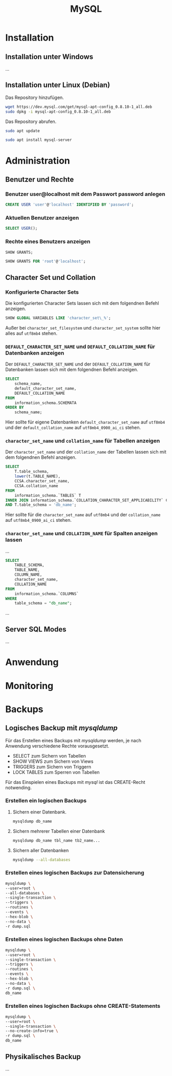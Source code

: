 #+TITLE: MySQL
* Installation

** Installation unter Windows
...

** Installation unter Linux (Debian)

Das Repository hinzufügen.

#+BEGIN_SRC sh
wget https://dev.mysql.com/get/mysql-apt-config_0.8.10-1_all.deb
sudo dpkg -i mysql-apt-config_0.8.10-1_all.deb
#+END_SRC

Das Repository abrufen.

#+BEGIN_SRC sh
sudo apt update
#+END_SRC

#+BEGIN_SRC sh
sudo apt install mysql-server
#+END_SRC

* Administration

** Benutzer und Rechte
*** Benutzer user@localhost mit dem Passwort password anlegen
#+BEGIN_SRC sql
CREATE USER 'user'@'localhost' IDENTIFIED BY 'password';
#+END_SRC

*** Aktuellen Benutzer anzeigen
#+BEGIN_SRC sql
SELECT USER();
#+END_SRC

*** Rechte eines Benutzers anzeigen
#+BEGIN_SRC sql
SHOW GRANTS;
#+END_SRC
#+BEGIN_SRC sql
SHOW GRANTS FOR 'root'@'localhost';
#+END_SRC

** Character Set und Collation

*** Konfigurierte Character Sets

Die konfigurierten Character Sets lassen sich mit dem folgendnen Befehl anzeigen.

#+BEGIN_SRC sql
SHOW GLOBAL VARIABLES LIKE 'character_set\_%';
#+END_SRC

Außer bei ~character_set_filesystem~ und ~character_set_system~ sollte hier alles auf ~utf8mb4~ stehen.

*** ~DEFAULT_CHARACTER_SET_NAME~ und ~DEFAULT_COLLATION_NAME~ für Datenbanken anzeigen

Der ~DEFAULT_CHARACTER_SET_NAME~ und der ~DEFAULT_COLLATION_NAME~ für Datenbanken lassen sich mit dem folgendnen Befehl anzeigen.

#+BEGIN_SRC sql
SELECT
	schema_name,
	default_character_set_name,
	DEFAULT_COLLATION_NAME
FROM
	information_schema.SCHEMATA
ORDER BY
	schema_name;
#+END_SRC

Hier sollte für eigene Datenbanken ~default_character_set_name~ auf ~utf8mb4~ und der ~default_collation_name~ auf ~utf8mb4_0900_ai_ci~ stehen.


*** ~character_set_name~ und ~collation_name~ für Tabellen anzeigen

Der ~character_set_name~ und der ~collation_name~ der Tabellen lassen sich mit dem folgendnen Befehl anzeigen.

#+BEGIN_SRC sql
SELECT
	T.table_schema,
	lower(t.TABLE_NAME),
	CCSA.character_set_name,
	CCSA.collation_name
FROM
	information_schema.`TABLES` T
INNER JOIN information_schema.`COLLATION_CHARACTER_SET_APPLICABILITY` CCSA ON CCSA.collation_name = T.table_collation
AND T.table_schema = 'db_name';
#+END_SRC

Hier sollte für die  ~character_set_name~ auf ~utf8mb4~ und der ~collation_name~ auf ~utf8mb4_0900_ai_ci~ stehen.

*** ~character_set_name~ und ~COLLATION_NAME~ für Spalten anzeigen lassen

...

#+BEGIN_SRC sql
SELECT
	TABLE_SCHEMA,
	TABLE_NAME,
	COLUMN_NAME,
	character_set_name,
	COLLATION_NAME
FROM
	information_schema.`COLUMNS`
WHERE
	table_schema = "db_name";
#+END_SRC

...

** Server SQL Modes
...
* Anwendung

* Monitoring

* Backups

** Logisches Backup mit /mysqldump/
Für das Erstellen eines Backups mit /mysqldump/ werden, je nach Anwendung verschiedene Rechte vorausgesetzt.
- SELECT zum Sichern von Tabellen
- SHOW VIEWS zum Sichern von Views
- TRIGGERS zum Sichern von Triggern
- LOCK TABLES zum Sperren von Tabellen
Für das Einspielen eines Backups mit /mysql/ ist das CREATE-Recht notwending.

*** Erstellen ein logischen Backups

**** Sichern einer Datenbank.
#+BEGIN_SRC sh
mysqldump db_name
#+END_SRC

**** Sichern mehrerer Tabellen einer Datenbank
#+BEGIN_SRC sh
mysqldump db_name tbl_name tb2_name...
#+END_SRC

**** Sichern aller Datenbanken
#+BEGIN_SRC sh
mysqldump --all-databases
#+END_SRC

*** Erstellen eines logischen Backups zur Datensicherung
#+BEGIN_SRC sh
mysqldump \
--user=root \
--all-databases \
--single-transaction \
--triggers \
--routines \
--events \
--hex-blob \
--no-data \
-r dump.sql
#+END_SRC

*** Erstellen eines logischen Backups ohne Daten
#+BEGIN_SRC sh
mysqldump \
--user=root \
--single-transaction \
--triggers \
--routines \
--events \
--hex-blob \
--no-data \
-r dump.sql \
db_name
#+END_SRC

*** Erstellen eines logischen Backups ohne CREATE-Statements
#+BEGIN_SRC sh
mysqldump \
--user=root \
--single-transaction \
--no-create-info=true \
-r dump.sql \
db_name
#+END_SRC

** Physikalisches Backup
...
